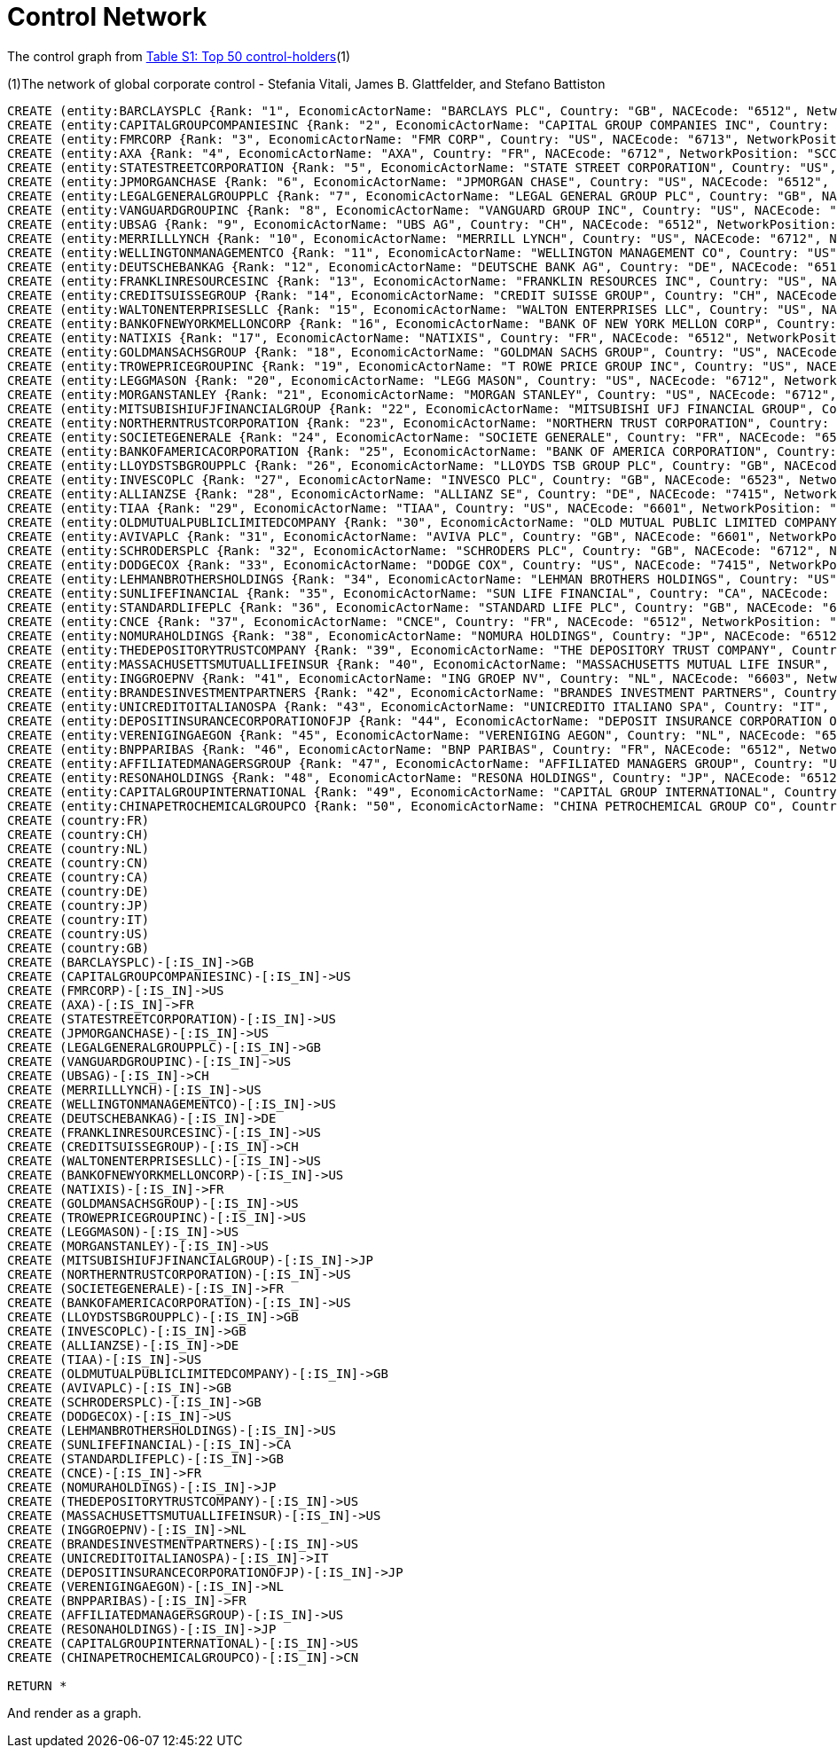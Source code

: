 = Control Network

The control graph from http://arxiv.org/pdf/1107.5728.pdf[Table S1: Top 50 control-holders](1)

(1)The network of global corporate control - Stefania Vitali, James B. Glattfelder, and Stefano Battiston

[source,cypher]
----
CREATE (entity:BARCLAYSPLC {Rank: "1", EconomicActorName: "BARCLAYS PLC", Country: "GB", NACEcode: "6512", NetworkPosition: "SCC", CumulNetworkControlTM: "4.05"})
CREATE (entity:CAPITALGROUPCOMPANIESINC {Rank: "2", EconomicActorName: "CAPITAL GROUP COMPANIES INC", Country: "US", NACEcode: "6713", NetworkPosition: "IN", CumulNetworkControlTM: "6.66"})
CREATE (entity:FMRCORP {Rank: "3", EconomicActorName: "FMR CORP", Country: "US", NACEcode: "6713", NetworkPosition: "IN", CumulNetworkControlTM: "8.94"})
CREATE (entity:AXA {Rank: "4", EconomicActorName: "AXA", Country: "FR", NACEcode: "6712", NetworkPosition: "SCC", CumulNetworkControlTM: "11.21"})
CREATE (entity:STATESTREETCORPORATION {Rank: "5", EconomicActorName: "STATE STREET CORPORATION", Country: "US", NACEcode: "6713", NetworkPosition: "SCC", CumulNetworkControlTM: "13.02"})
CREATE (entity:JPMORGANCHASE {Rank: "6", EconomicActorName: "JPMORGAN CHASE", Country: "US", NACEcode: "6512", NetworkPosition: "SCC", CumulNetworkControlTM: "14.55"})
CREATE (entity:LEGALGENERALGROUPPLC {Rank: "7", EconomicActorName: "LEGAL GENERAL GROUP PLC", Country: "GB", NACEcode: "6603", NetworkPosition: "SCC", CumulNetworkControlTM: "16.02"})
CREATE (entity:VANGUARDGROUPINC {Rank: "8", EconomicActorName: "VANGUARD GROUP INC", Country: "US", NACEcode: "7415", NetworkPosition: "IN", CumulNetworkControlTM: "17.25"})
CREATE (entity:UBSAG {Rank: "9", EconomicActorName: "UBS AG", Country: "CH", NACEcode: "6512", NetworkPosition: "SCC", CumulNetworkControlTM: "18.46"})
CREATE (entity:MERRILLLYNCH {Rank: "10", EconomicActorName: "MERRILL LYNCH", Country: "US", NACEcode: "6712", NetworkPosition: "SCC", CumulNetworkControlTM: "19.45"})
CREATE (entity:WELLINGTONMANAGEMENTCO {Rank: "11", EconomicActorName: "WELLINGTON MANAGEMENT CO", Country: "US", NACEcode: "6713", NetworkPosition: "IN", CumulNetworkControlTM: "20.33"})
CREATE (entity:DEUTSCHEBANKAG {Rank: "12", EconomicActorName: "DEUTSCHE BANK AG", Country: "DE", NACEcode: "6512", NetworkPosition: "SCC", CumulNetworkControlTM: "21.17"})
CREATE (entity:FRANKLINRESOURCESINC {Rank: "13", EconomicActorName: "FRANKLIN RESOURCES INC", Country: "US", NACEcode: "6512", NetworkPosition: "SCC", CumulNetworkControlTM: "21.99"})
CREATE (entity:CREDITSUISSEGROUP {Rank: "14", EconomicActorName: "CREDIT SUISSE GROUP", Country: "CH", NACEcode: "6512", NetworkPosition: "SCC", CumulNetworkControlTM: "22.81"})
CREATE (entity:WALTONENTERPRISESLLC {Rank: "15", EconomicActorName: "WALTON ENTERPRISES LLC", Country: "US", NACEcode: "2923", NetworkPosition: "T&T", CumulNetworkControlTM: "23.56"})
CREATE (entity:BANKOFNEWYORKMELLONCORP {Rank: "16", EconomicActorName: "BANK OF NEW YORK MELLON CORP", Country: "US", NACEcode: "6512", NetworkPosition: "IN", CumulNetworkControlTM: "24.28"})
CREATE (entity:NATIXIS {Rank: "17", EconomicActorName: "NATIXIS", Country: "FR", NACEcode: "6512", NetworkPosition: "SCC", CumulNetworkControlTM: "24.98"})
CREATE (entity:GOLDMANSACHSGROUP {Rank: "18", EconomicActorName: "GOLDMAN SACHS GROUP", Country: "US", NACEcode: "6712", NetworkPosition: "SCC", CumulNetworkControlTM: "25.64"})
CREATE (entity:TROWEPRICEGROUPINC {Rank: "19", EconomicActorName: "T ROWE PRICE GROUP INC", Country: "US", NACEcode: "6713", NetworkPosition: "SCC", CumulNetworkControlTM: "26.29"})
CREATE (entity:LEGGMASON {Rank: "20", EconomicActorName: "LEGG MASON", Country: "US", NACEcode: "6712", NetworkPosition: "SCC", CumulNetworkControlTM: "26.92"})
CREATE (entity:MORGANSTANLEY {Rank: "21", EconomicActorName: "MORGAN STANLEY", Country: "US", NACEcode: "6712", NetworkPosition: "SCC", CumulNetworkControlTM: "27.56"})
CREATE (entity:MITSUBISHIUFJFINANCIALGROUP {Rank: "22", EconomicActorName: "MITSUBISHI UFJ FINANCIAL GROUP", Country: "JP", NACEcode: "6512", NetworkPosition: "SCC", CumulNetworkControlTM: "28.16"})
CREATE (entity:NORTHERNTRUSTCORPORATION {Rank: "23", EconomicActorName: "NORTHERN TRUST CORPORATION", Country: "US", NACEcode: "6512", NetworkPosition: "SCC", CumulNetworkControlTM: "28.72"})
CREATE (entity:SOCIETEGENERALE {Rank: "24", EconomicActorName: "SOCIETE GENERALE", Country: "FR", NACEcode: "6512", NetworkPosition: "SCC", CumulNetworkControlTM: "29.26"})
CREATE (entity:BANKOFAMERICACORPORATION {Rank: "25", EconomicActorName: "BANK OF AMERICA CORPORATION", Country: "US", NACEcode: "6512", NetworkPosition: "SCC", CumulNetworkControlTM: "29.79"})
CREATE (entity:LLOYDSTSBGROUPPLC {Rank: "26", EconomicActorName: "LLOYDS TSB GROUP PLC", Country: "GB", NACEcode: "6512", NetworkPosition: "SCC", CumulNetworkControlTM: "30.30"})
CREATE (entity:INVESCOPLC {Rank: "27", EconomicActorName: "INVESCO PLC", Country: "GB", NACEcode: "6523", NetworkPosition: "SCC", CumulNetworkControlTM: "30.82"})
CREATE (entity:ALLIANZSE {Rank: "28", EconomicActorName: "ALLIANZ SE", Country: "DE", NACEcode: "7415", NetworkPosition: "SCC", CumulNetworkControlTM: "31.32"})
CREATE (entity:TIAA {Rank: "29", EconomicActorName: "TIAA", Country: "US", NACEcode: "6601", NetworkPosition: "IN", CumulNetworkControlTM: "32.24"})
CREATE (entity:OLDMUTUALPUBLICLIMITEDCOMPANY {Rank: "30", EconomicActorName: "OLD MUTUAL PUBLIC LIMITED COMPANY", Country: "GB", NACEcode: "6601", NetworkPosition: "SCC", CumulNetworkControlTM: "32.69"})
CREATE (entity:AVIVAPLC {Rank: "31", EconomicActorName: "AVIVA PLC", Country: "GB", NACEcode: "6601", NetworkPosition: "SCC", CumulNetworkControlTM: "33.14"})
CREATE (entity:SCHRODERSPLC {Rank: "32", EconomicActorName: "SCHRODERS PLC", Country: "GB", NACEcode: "6712", NetworkPosition: "SCC", CumulNetworkControlTM: "33.57"})
CREATE (entity:DODGECOX {Rank: "33", EconomicActorName: "DODGE COX", Country: "US", NACEcode: "7415", NetworkPosition: "IN", CumulNetworkControlTM: "34.00"})
CREATE (entity:LEHMANBROTHERSHOLDINGS {Rank: "34", EconomicActorName: "LEHMAN BROTHERS HOLDINGS", Country: "US", NACEcode: "6712", NetworkPosition: "SCC", CumulNetworkControlTM: "34.43"})
CREATE (entity:SUNLIFEFINANCIAL {Rank: "35", EconomicActorName: "SUN LIFE FINANCIAL", Country: "CA", NACEcode: "6601", NetworkPosition: "SCC", CumulNetworkControlTM: "34.82"})
CREATE (entity:STANDARDLIFEPLC {Rank: "36", EconomicActorName: "STANDARD LIFE PLC", Country: "GB", NACEcode: "6601", NetworkPosition: "SC", CumulNetworkControlTM: "35.2"})
CREATE (entity:CNCE {Rank: "37", EconomicActorName: "CNCE", Country: "FR", NACEcode: "6512", NetworkPosition: "SCC", CumulNetworkControlTM: "35.57"})
CREATE (entity:NOMURAHOLDINGS {Rank: "38", EconomicActorName: "NOMURA HOLDINGS", Country: "JP", NACEcode: "6512", NetworkPosition: "SCC", CumulNetworkControlTM: "35.92"})
CREATE (entity:THEDEPOSITORYTRUSTCOMPANY {Rank: "39", EconomicActorName: "THE DEPOSITORY TRUST COMPANY", Country: "US", NACEcode: "6512", NetworkPosition: "IN", CumulNetworkControlTM: "36.28"})
CREATE (entity:MASSACHUSETTSMUTUALLIFEINSUR {Rank: "40", EconomicActorName: "MASSACHUSETTS MUTUAL LIFE INSUR", Country: "US", NACEcode: "6601", NetworkPosition: "IN", CumulNetworkControlTM: "36.63"})
CREATE (entity:INGGROEPNV {Rank: "41", EconomicActorName: "ING GROEP NV", Country: "NL", NACEcode: "6603", NetworkPosition: "SCC", CumulNetworkControlTM: "36.96"})
CREATE (entity:BRANDESINVESTMENTPARTNERS {Rank: "42", EconomicActorName: "BRANDES INVESTMENT PARTNERS", Country: "US", NACEcode: "6713", NetworkPosition: "IN", CumulNetworkControlTM: "37.29"})
CREATE (entity:UNICREDITOITALIANOSPA {Rank: "43", EconomicActorName: "UNICREDITO ITALIANO SPA", Country: "IT", NACEcode: "6512", NetworkPosition: "SCC", CumulNetworkControlTM: "37.61"})
CREATE (entity:DEPOSITINSURANCECORPORATIONOFJP {Rank: "44", EconomicActorName: "DEPOSIT INSURANCE CORPORATION OF JP", Country: "JP", NACEcode: "6511", NetworkPosition: "IN", CumulNetworkControlTM: "37.93"})
CREATE (entity:VERENIGINGAEGON {Rank: "45", EconomicActorName: "VERENIGING AEGON", Country: "NL", NACEcode: "6512", NetworkPosition: "IN", CumulNetworkControlTM: "38.25"})
CREATE (entity:BNPPARIBAS {Rank: "46", EconomicActorName: "BNP PARIBAS", Country: "FR", NACEcode: "6512", NetworkPosition: "SCC", CumulNetworkControlTM: "38.56"})
CREATE (entity:AFFILIATEDMANAGERSGROUP {Rank: "47", EconomicActorName: "AFFILIATED MANAGERS GROUP", Country: "US", NACEcode: "6713", NetworkPosition: "SCC", CumulNetworkControlTM: "38.88"})
CREATE (entity:RESONAHOLDINGS {Rank: "48", EconomicActorName: "RESONA HOLDINGS", Country: "JP", NACEcode: "6512", NetworkPosition: "SCC", CumulNetworkControlTM: "39.18"})
CREATE (entity:CAPITALGROUPINTERNATIONAL {Rank: "49", EconomicActorName: "CAPITAL GROUP INTERNATIONAL", Country: "US", NACEcode: "7414", NetworkPosition: "IN", CumulNetworkControlTM: "39.48"})
CREATE (entity:CHINAPETROCHEMICALGROUPCO {Rank: "50", EconomicActorName: "CHINA PETROCHEMICAL GROUP CO", Country: "CN", NACEcode: "6511", NetworkPosition: "TT", CumulNetworkControlTM: "39.78"})
CREATE (country:FR)
CREATE (country:CH)
CREATE (country:NL)
CREATE (country:CN)
CREATE (country:CA)
CREATE (country:DE)
CREATE (country:JP)
CREATE (country:IT)
CREATE (country:US)
CREATE (country:GB)
CREATE (BARCLAYSPLC)-[:IS_IN]->GB
CREATE (CAPITALGROUPCOMPANIESINC)-[:IS_IN]->US
CREATE (FMRCORP)-[:IS_IN]->US
CREATE (AXA)-[:IS_IN]->FR
CREATE (STATESTREETCORPORATION)-[:IS_IN]->US
CREATE (JPMORGANCHASE)-[:IS_IN]->US
CREATE (LEGALGENERALGROUPPLC)-[:IS_IN]->GB
CREATE (VANGUARDGROUPINC)-[:IS_IN]->US
CREATE (UBSAG)-[:IS_IN]->CH
CREATE (MERRILLLYNCH)-[:IS_IN]->US
CREATE (WELLINGTONMANAGEMENTCO)-[:IS_IN]->US
CREATE (DEUTSCHEBANKAG)-[:IS_IN]->DE
CREATE (FRANKLINRESOURCESINC)-[:IS_IN]->US
CREATE (CREDITSUISSEGROUP)-[:IS_IN]->CH
CREATE (WALTONENTERPRISESLLC)-[:IS_IN]->US
CREATE (BANKOFNEWYORKMELLONCORP)-[:IS_IN]->US
CREATE (NATIXIS)-[:IS_IN]->FR
CREATE (GOLDMANSACHSGROUP)-[:IS_IN]->US
CREATE (TROWEPRICEGROUPINC)-[:IS_IN]->US
CREATE (LEGGMASON)-[:IS_IN]->US
CREATE (MORGANSTANLEY)-[:IS_IN]->US
CREATE (MITSUBISHIUFJFINANCIALGROUP)-[:IS_IN]->JP
CREATE (NORTHERNTRUSTCORPORATION)-[:IS_IN]->US
CREATE (SOCIETEGENERALE)-[:IS_IN]->FR
CREATE (BANKOFAMERICACORPORATION)-[:IS_IN]->US
CREATE (LLOYDSTSBGROUPPLC)-[:IS_IN]->GB
CREATE (INVESCOPLC)-[:IS_IN]->GB
CREATE (ALLIANZSE)-[:IS_IN]->DE
CREATE (TIAA)-[:IS_IN]->US
CREATE (OLDMUTUALPUBLICLIMITEDCOMPANY)-[:IS_IN]->GB
CREATE (AVIVAPLC)-[:IS_IN]->GB
CREATE (SCHRODERSPLC)-[:IS_IN]->GB
CREATE (DODGECOX)-[:IS_IN]->US
CREATE (LEHMANBROTHERSHOLDINGS)-[:IS_IN]->US
CREATE (SUNLIFEFINANCIAL)-[:IS_IN]->CA
CREATE (STANDARDLIFEPLC)-[:IS_IN]->GB
CREATE (CNCE)-[:IS_IN]->FR
CREATE (NOMURAHOLDINGS)-[:IS_IN]->JP
CREATE (THEDEPOSITORYTRUSTCOMPANY)-[:IS_IN]->US
CREATE (MASSACHUSETTSMUTUALLIFEINSUR)-[:IS_IN]->US
CREATE (INGGROEPNV)-[:IS_IN]->NL
CREATE (BRANDESINVESTMENTPARTNERS)-[:IS_IN]->US
CREATE (UNICREDITOITALIANOSPA)-[:IS_IN]->IT
CREATE (DEPOSITINSURANCECORPORATIONOFJP)-[:IS_IN]->JP
CREATE (VERENIGINGAEGON)-[:IS_IN]->NL
CREATE (BNPPARIBAS)-[:IS_IN]->FR
CREATE (AFFILIATEDMANAGERSGROUP)-[:IS_IN]->US
CREATE (RESONAHOLDINGS)-[:IS_IN]->JP
CREATE (CAPITALGROUPINTERNATIONAL)-[:IS_IN]->US
CREATE (CHINAPETROCHEMICALGROUPCO)-[:IS_IN]->CN

RETURN *
----

And render as a graph.

//graph
